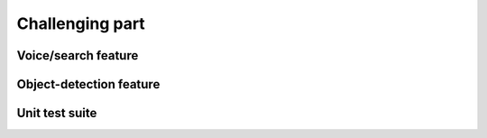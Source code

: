 Challenging part
=======================================


Voice/search feature
^^^^^^^^^^^^^^^^^^^^^^^^^


Object-detection feature
^^^^^^^^^^^^^^^^^^^^^^^^^^


Unit test suite
^^^^^^^^^^^^^^^^^^^^^^^^^^
